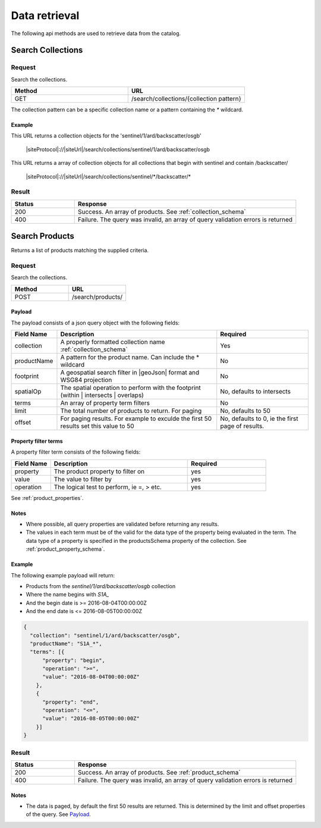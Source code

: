 Data retrieval
**************

The following api methods are used to retrieve data from the catalog.

Search Collections
==================

Request
-------

Search the collections.

.. csv-table::
   :header: "Method", "URL"
   :widths: 20, 20

   "GET", "/search/collections/{collection pattern}"

The collection pattern can be a specific collection name or a pattern containing the `*` wildcard.

Example
"""""""

This URL returns a collection objects for the 'sentinel/1/ard/backscatter/osgb'

  |siteProtocol|://|siteUrl|/search/collections/sentinel/1/ard/backscatter/osgb

This URL returns a array of collection objects for all collections that begin with sentinel and contain /backscatter/

  |siteProtocol|://|siteUrl|/search/collections/sentinel/\*/backscatter/\*

Result
------

.. csv-table::
   :header: "Status", "Response"
   :widths: 20, 70

   "200", "Success. An array of products. See :ref:`collection_schema`"
   "400", "Failure. The query was invalid, an array of query validation errors is returned"

.. _search_product:

Search Products
===============

Returns a list of products matching the supplied criteria.

Request
-------

Search the collections.

.. csv-table::
   :header: "Method", "URL"
   :widths: 20, 20

   "POST", "/search/products/"

Payload
"""""""

The payload consists of a json query object with the following fields:

.. csv-table::
   :header: "Field Name", "Description", "Required"
   :widths: 20, 70, 40

   "collection", "A properly formatted collection name :ref:`collection_schema`", "Yes"
   "productName", "A pattern for the product name. Can include the * wildcard", No
   "footprint", "A geospatial search filter in |geoJson| format and WSG84 projection", "No"
   "spatialOp", "The spatial operation to perform with the footprint (within | intersects | overlaps)", "No, defaults to intersects"
   "terms", "An array of property term filters", "No"
   "limit", "The total number of products to return. For paging", "No, defaults to 50"
   "offset", "For paging results. For example to exculde the first 50 results set this value to 50", "No, defaults to 0, ie the first page of results."

Property filter terms
"""""""""""""""""""""

A property filter term consists of the following fields:

.. csv-table::
   :header: "Field Name", "Description", "Required"
   :widths: 20, 70, 40

   "property", "The product property to filter on", "yes"
   "value", "The value to filter by", "yes"
   "operation", "The logical test to perform, ie =, > etc.", "yes"

See :ref:`product_properties`.

Notes
"""""

* Where possible, all query properties are validated before returning any results.
* The values in each term must be of the valid for the data type of the property being evaluated in the term. The data type of a property is specified in the productsSchema property of the collection. See :ref:`product_property_schema`.

Example
"""""""

The following example payload will return:

* Products from the `sentinel/1/ard/backscatter/osgb` collection
* Where the name begins with `S1A_`
* And the begin date is >= 2016-08-04T00:00:00Z
* And the end date is <= 2016-08-05T00:00:00Z


.. code-block:: javascript

  {
    "collection": "sentinel/1/ard/backscatter/osgb",
    "productName": "S1A_*",
    "terms": [{
        "property": "begin",
        "operation": ">=",
        "value": "2016-08-04T00:00:00Z"
      },
      {
        "property": "end",
        "operation": "<=",
        "value": "2016-08-05T00:00:00Z"
      }]
  }

Result
------

.. csv-table::
   :header: "Status", "Response"
   :widths: 20, 70

   "200", "Success. An array of products. See :ref:`product_schema`"
   "400", "Failure. The query was invalid, an array of query validation errors is returned"

Notes
"""""

* The data is paged, by default the first 50 results are returned. This is determined by the limit and offset properties of the query. See `Payload`_.

